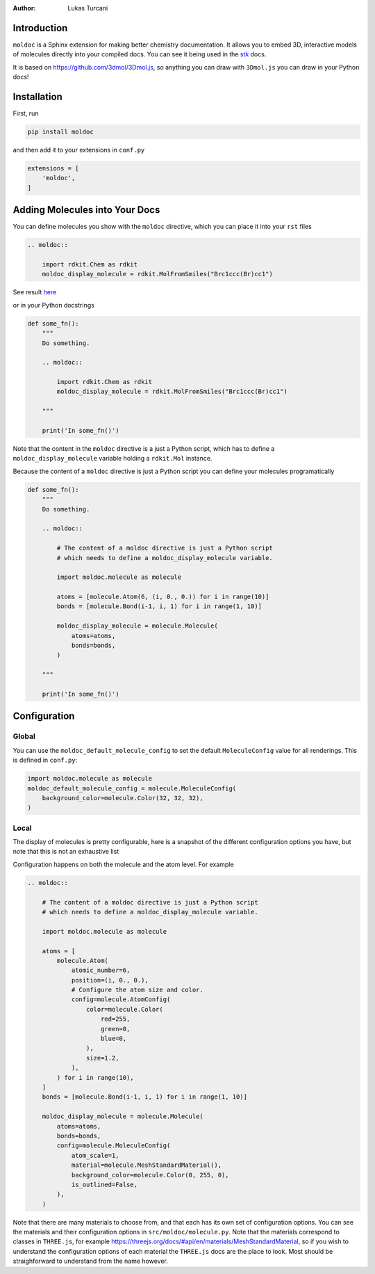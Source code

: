 :author: Lukas Turcani

.. admonition::

    If you like ``moldoc`` remember to give it a star!

Introduction
============

``moldoc`` is a Sphinx extension for making better chemistry
documentation. It allows you to embed 3D, interactive models of
molecules directly into your compiled docs. You can see it being used
in the stk__ docs.

.. image:: moldoc.gif

.. __: https://stk.readthedocs.io/en/stable/basic_examples.html


It is based on https://github.com/3dmol/3Dmol.js, so anything you can draw
with ``3Dmol.js`` you can draw in your Python docs!

Installation
============

First, run

.. code-block:: bash

    pip install moldoc


and then add it to your extensions in ``conf.py``

.. code-block:: python

    extensions = [
        'moldoc',
    ]

Adding Molecules into Your Docs
===============================

You can define molecules you show with the ``moldoc`` directive,
which you  can place it into your ``rst`` files

.. code-block:: rst

    .. moldoc::

        import rdkit.Chem as rdkit
        moldoc_display_molecule = rdkit.MolFromSmiles("Brc1ccc(Br)cc1")

See result `here <https://moldoc.readthedocs.io/en/lastest#adding-molecules-into-your-docs>`_

or in your Python docstrings

.. code-block:: python

    def some_fn():
        """
        Do something.

        .. moldoc::

            import rdkit.Chem as rdkit
            moldoc_display_molecule = rdkit.MolFromSmiles("Brc1ccc(Br)cc1")

        """

        print('In some_fn()')

Note that the content in the ``moldoc`` directive is a just a Python
script, which has to define a ``moldoc_display_molecule`` variable
holding a ``rdkit.Mol`` instance.

Because the content of a ``moldoc`` directive is just a Python script
you can define your molecules programatically

.. code-block:: python

    def some_fn():
        """
        Do something.

        .. moldoc::

            # The content of a moldoc directive is just a Python script
            # which needs to define a moldoc_display_molecule variable.

            import moldoc.molecule as molecule

            atoms = [molecule.Atom(6, (i, 0., 0.)) for i in range(10)]
            bonds = [molecule.Bond(i-1, i, 1) for i in range(1, 10)]

            moldoc_display_molecule = molecule.Molecule(
                atoms=atoms,
                bonds=bonds,
            )

        """

        print('In some_fn()')


Configuration
=============

Global
------

You can use the ``moldoc_default_molecule_config`` to set the default
``MoleculeConfig`` value for all renderings. This is defined in ``conf.py``:

.. code-block:: python

  import moldoc.molecule as molecule
  moldoc_default_molecule_config = molecule.MoleculeConfig(
      background_color=molecule.Color(32, 32, 32),
  )

Local
-----

The display of molecules is pretty configurable, here is a snapshot of
the different configuration options you have, but note that this is
not an exhaustive list

.. image:: configuration.jpg

Configuration happens on both the molecule and the atom level. For
example

.. code-block:: rst

    .. moldoc::

        # The content of a moldoc directive is just a Python script
        # which needs to define a moldoc_display_molecule variable.

        import moldoc.molecule as molecule

        atoms = [
            molecule.Atom(
                atomic_number=6,
                position=(i, 0., 0.),
                # Configure the atom size and color.
                config=molecule.AtomConfig(
                    color=molecule.Color(
                        red=255,
                        green=0,
                        blue=0,
                    ),
                    size=1.2,
                ),
            ) for i in range(10),
        ]
        bonds = [molecule.Bond(i-1, i, 1) for i in range(1, 10)]

        moldoc_display_molecule = molecule.Molecule(
            atoms=atoms,
            bonds=bonds,
            config=molecule.MoleculeConfig(
                atom_scale=1,
                material=molecule.MeshStandardMaterial(),
                background_color=molecule.Color(0, 255, 0),
                is_outlined=False,
            ),
        )


Note that there are many materials to choose from, and that each has
its own set of configuration options. You can see the materials and
their configuration options in ``src/moldoc/molecule.py``. Note that
the materials correspond to classes in ``THREE.js``, for example
https://threejs.org/docs/#api/en/materials/MeshStandardMaterial, so
if you wish to understand the configuration options of each material
the ``THREE.js`` docs are the place to look. Most should be
straighforward to understand from the name however.
